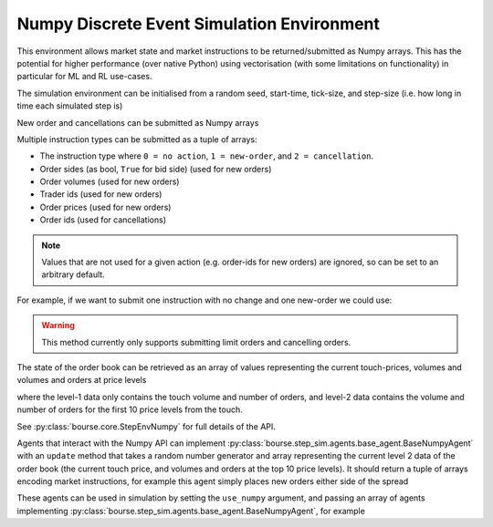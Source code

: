 Numpy Discrete Event Simulation Environment
-------------------------------------------

This environment allows market state and market instructions
to be returned/submitted as Numpy arrays. This has the
potential for higher performance (over native Python) using
vectorisation (with some limitations on functionality) in
particular for ML and RL use-cases.

The simulation environment can be initialised from
a random seed, start-time, tick-size, and step-size (i.e. how
long in time each simulated step is)

.. testcode:: numpy_sim_usage

   import numpy as np
   import bourse

   seed = 101
   start_time = 0
   tick_size = 2
   step_size = 100_000

   env = bourse.core.StepEnvNumpy(seed, start_time, tick_size, step_size)

New order and cancellations can be submitted as Numpy arrays

.. testcode:: numpy_sim_usage

   new_orders = (
       # Order sides
       np.array([True, False]),
       # Order volumes
       np.array([10, 20], dtype=np.uint32),
       # Trader ids
       np.array([101, 202], dtype=np.uint32),
       # Order prices
       np.array([50, 60], dtype=np.uint32),
   )

   new_order_ids = env.submit_limit_orders(new_orders)

   # Update the environment state (placing orders)
   env.step()

   # Cancel the new orders
   env.submit_cancellations(new_order_ids)

Multiple instruction types can be submitted as a tuple of arrays:

- The instruction type where ``0 = no action``, ``1 = new-order``, and
  ``2 = cancellation``.
- Order sides (as bool, ``True`` for bid side) (used for new orders)
- Order volumes (used for new orders)
- Trader ids (used for new orders)
- Order prices (used for new orders)
- Order ids (used for cancellations)

.. note::

   Values that are not used for a given action (e.g. order-ids for
   new orders) are ignored, so can be set to an arbitrary default.

For example, if we want to submit one instruction with no change
and one new-order we could use:

.. testcode:: numpy_sim_usage

   instructions = (
       np.array([0, 1], dtype=np.uint32),
       np.array([True, True]),
       np.array([0, 20], dtype=np.uint32),
       np.array([0, 101], dtype=np.uint32),
       np.array([0, 50], dtype=np.uint32),
       np.array([0, 0], dtype=np.uint64)
   )

   new_order_ids = env.submit_instructions(instructions)

   env.step()

.. warning::

   This method currently only supports submitting limit
   orders and cancelling orders.

The state of the order book can be retrieved as an array
of values representing the current touch-prices, volumes and
volumes and orders at price levels

.. testcode:: numpy_sim_usage

   level_1_data = env.level_1_data()

   level_2_data = env.level_2_data()

where the level-1 data only contains the touch volume and
number of orders, and level-2 data contains the volume and
number of orders for the first 10 price levels from the touch.

See :py:class:`bourse.core.StepEnvNumpy` for full details
of the API.

Agents that interact with the Numpy API can implement
:py:class:`bourse.step_sim.agents.base_agent.BaseNumpyAgent` with an
``update`` method that takes a random number generator
and array representing the current level 2 data of the
order book (the current touch price, and volumes and orders
at the top 10 price levels). It should return a tuple of
arrays encoding market instructions, for example this
agent simply places new orders either side of the spread

.. testcode:: numpy_sim_usage

   from bourse.step_sim.agents import BaseNumpyAgent

   class Agent(BaseNumpyAgent):

      def update(self, rng, level_2_data):
          bid = max(level_2_data[1], 20)
          ask = min(level_2_data[2], 40)

          return (
             np.array([1, 1], dtype=np.uint32),
             np.array([True, False]),
             np.array([10, 20], dtype=np.uint32),
             np.array([101, 202], dtype=np.uint32),
             np.array([bid, ask], dtype=np.uint32),
             np.array([0, 0], dtype=np.uint64),
          )

These agents can be used in simulation by setting the
``use_numpy`` argument, and passing an array
of agents implementing :py:class:`bourse.step_sim.agents.base_agent.BaseNumpyAgent`,
for example

.. testcode:: numpy_sim_usage

   agents = [Agent()]

   n_steps = 50
   seed = 101

   market_data = bourse.step_sim.run(
      env, agents, n_steps, seed, use_numpy = True
   )
